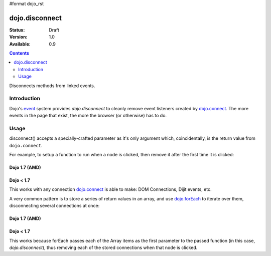 #format dojo_rst

dojo.disconnect
===============

:Status: Draft
:Version: 1.0
:Available: 0.9

.. contents::
   :depth: 2

Disconnects methods from linked events.

============
Introduction
============

Dojo's `event <quickstart/events>`_ system provides `dojo.disconnect` to cleanly remove event listeners created by `dojo.connect <dojo/connect>`_. The more events in the page that exist, the more the browser (or otherwise) has to do. 

=====
Usage
=====

disconnect() accepts a specially-crafted parameter as it's only argument which, coincidentally, is the return value from ``dojo.connect``. 

For example, to setup a function to run when a node is clicked, then remove it after the first time it is clicked:

Dojo 1.7 (AMD)
--------------

.. code-block :: javascript
 :linenos:

  require(["dojo/dom", "dojo/_base/connect"], function() {
    var node = dom.byId("someButton");
    var handle = connect.connect(node, "onclick", function(e){
        alert("you won't see me again!");
        connect.disconnect(handle);
    });
  });


Dojo < 1.7
----------

.. code-block :: javascript
 :linenos:

  var node = dojo.byId("someButton");
  var handle = dojo.connect(node, "onclick", function(e){
      alert("you won't see me again!");
      dojo.disconnect(handle);
  });

This works with any connection `dojo.connect <dojo/connect>`_ is able to make: DOM Connections, Dijit events, etc. 

A very common pattern is to store a series of return values in an array, and use `dojo.forEach <dojo/forEach>`_ to iterate over them, disconnecting several connections at once:

Dojo 1.7 (AMD)
--------------

.. code-block :: javascript
 :linenos:
  
  require(["dojo/_base/connect", "dojo/_base/array"], function(connect, array) {
    var connections = [];
    connections.push(
      connect.connect(node,"onmouseenter",function(){ /* smart mouseover code */ })
    )
    connection.push(
      connect.connect(node, "onmouseleave",function(){ /* smart mouseout code */ })
    )

    connect.connect(node,"onclick", function(){
      // disable the other mouse events:
      array.forEach(connections, connect.disconnect);
    }); 
  });


Dojo < 1.7
----------

.. code-block :: javascript
 :linenos:
  
  var connections = [];
  connections.push(
    dojo.connect(node,"onmouseenter",function(){ /* smart mouseover code */ })
  )
  connection.push(
    dojo.connect(node, "onmouseleave",function(){ /* smart mouseout code */ })
  )

  dojo.connect(node,"onclick", function(){
    // disable the other mouse events:
    dojo.forEach(connections, dojo.disconnect);
  }); 
   
This works because forEach passes each of the Array items as the first parameter to the passed function (in this case, `dojo.disconnect`), thus removing each of the stored connections when that node is clicked.
